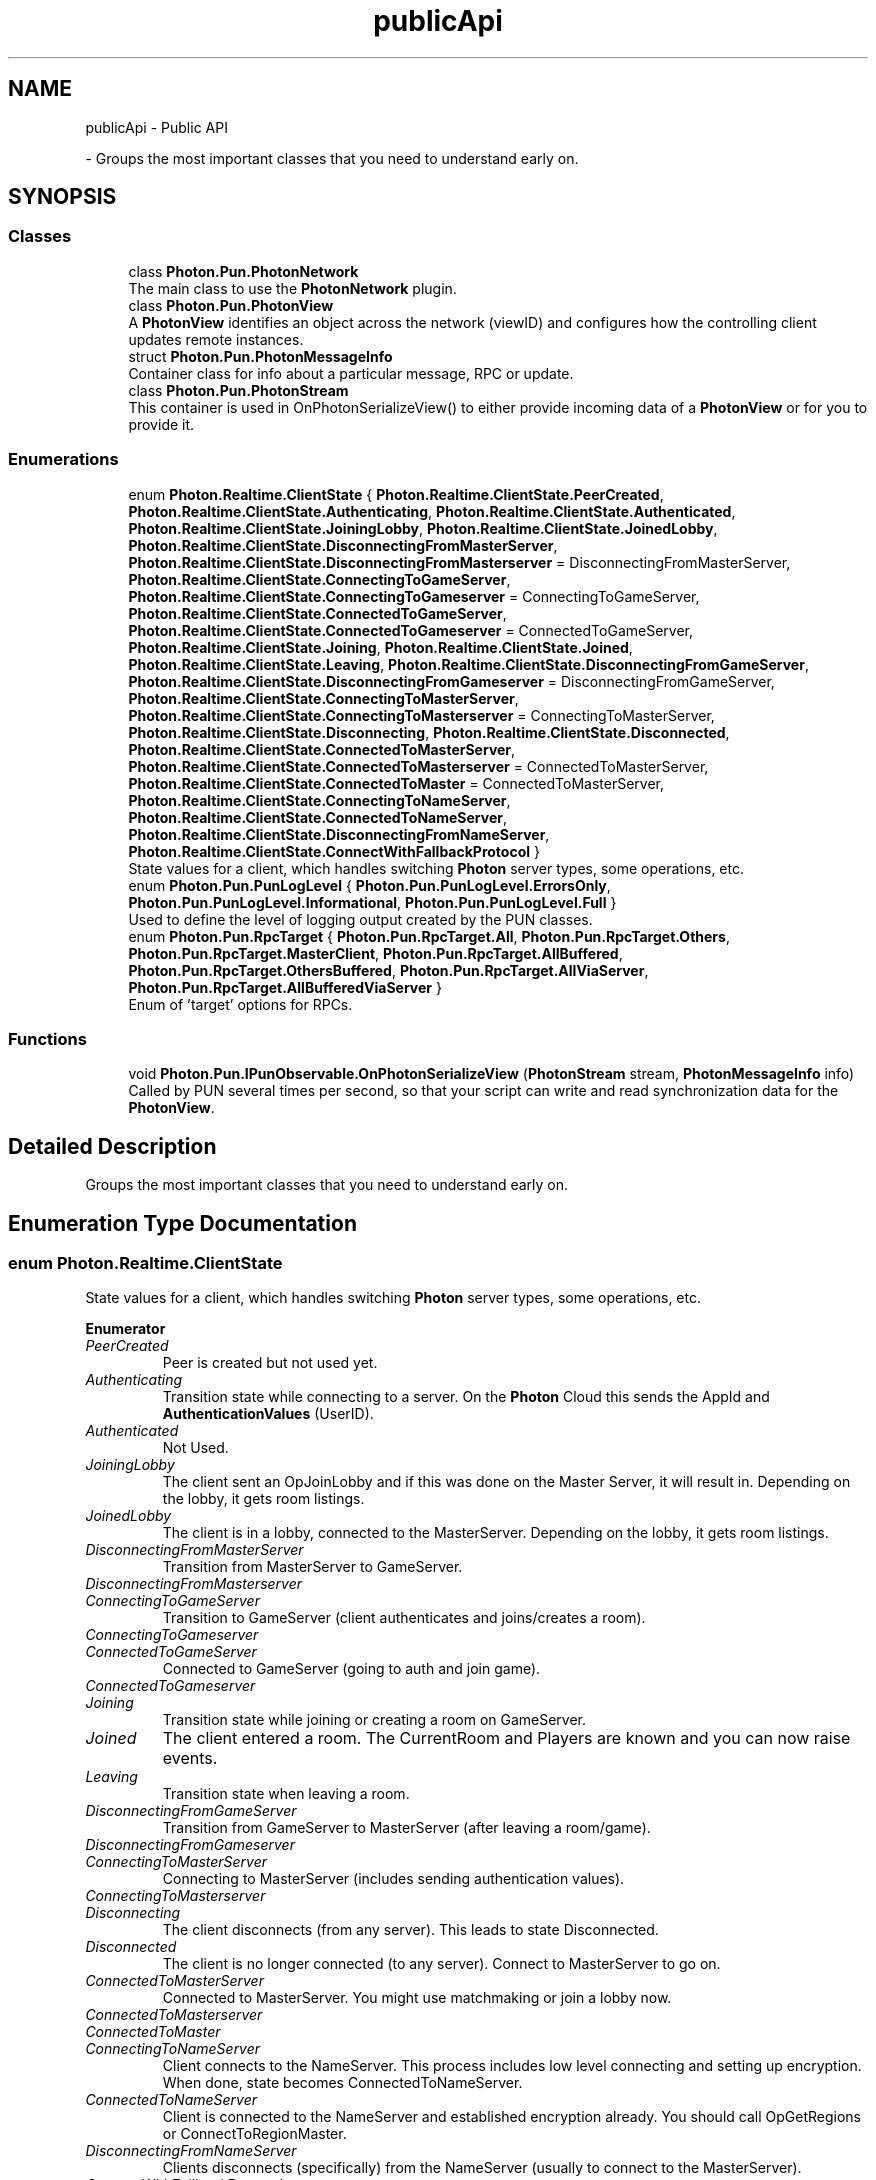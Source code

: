 .TH "publicApi" 3 "Mon Apr 18 2022" "Purrpatrator User manual" \" -*- nroff -*-
.ad l
.nh
.SH NAME
publicApi \- Public API
.PP
 \- Groups the most important classes that you need to understand early on\&.  

.SH SYNOPSIS
.br
.PP
.SS "Classes"

.in +1c
.ti -1c
.RI "class \fBPhoton\&.Pun\&.PhotonNetwork\fP"
.br
.RI "The main class to use the \fBPhotonNetwork\fP plugin\&. "
.ti -1c
.RI "class \fBPhoton\&.Pun\&.PhotonView\fP"
.br
.RI "A \fBPhotonView\fP identifies an object across the network (viewID) and configures how the controlling client updates remote instances\&. "
.ti -1c
.RI "struct \fBPhoton\&.Pun\&.PhotonMessageInfo\fP"
.br
.RI "Container class for info about a particular message, RPC or update\&. "
.ti -1c
.RI "class \fBPhoton\&.Pun\&.PhotonStream\fP"
.br
.RI "This container is used in OnPhotonSerializeView() to either provide incoming data of a \fBPhotonView\fP or for you to provide it\&. "
.in -1c
.SS "Enumerations"

.in +1c
.ti -1c
.RI "enum \fBPhoton\&.Realtime\&.ClientState\fP { \fBPhoton\&.Realtime\&.ClientState\&.PeerCreated\fP, \fBPhoton\&.Realtime\&.ClientState\&.Authenticating\fP, \fBPhoton\&.Realtime\&.ClientState\&.Authenticated\fP, \fBPhoton\&.Realtime\&.ClientState\&.JoiningLobby\fP, \fBPhoton\&.Realtime\&.ClientState\&.JoinedLobby\fP, \fBPhoton\&.Realtime\&.ClientState\&.DisconnectingFromMasterServer\fP, \fBPhoton\&.Realtime\&.ClientState\&.DisconnectingFromMasterserver\fP = DisconnectingFromMasterServer, \fBPhoton\&.Realtime\&.ClientState\&.ConnectingToGameServer\fP, \fBPhoton\&.Realtime\&.ClientState\&.ConnectingToGameserver\fP = ConnectingToGameServer, \fBPhoton\&.Realtime\&.ClientState\&.ConnectedToGameServer\fP, \fBPhoton\&.Realtime\&.ClientState\&.ConnectedToGameserver\fP = ConnectedToGameServer, \fBPhoton\&.Realtime\&.ClientState\&.Joining\fP, \fBPhoton\&.Realtime\&.ClientState\&.Joined\fP, \fBPhoton\&.Realtime\&.ClientState\&.Leaving\fP, \fBPhoton\&.Realtime\&.ClientState\&.DisconnectingFromGameServer\fP, \fBPhoton\&.Realtime\&.ClientState\&.DisconnectingFromGameserver\fP = DisconnectingFromGameServer, \fBPhoton\&.Realtime\&.ClientState\&.ConnectingToMasterServer\fP, \fBPhoton\&.Realtime\&.ClientState\&.ConnectingToMasterserver\fP = ConnectingToMasterServer, \fBPhoton\&.Realtime\&.ClientState\&.Disconnecting\fP, \fBPhoton\&.Realtime\&.ClientState\&.Disconnected\fP, \fBPhoton\&.Realtime\&.ClientState\&.ConnectedToMasterServer\fP, \fBPhoton\&.Realtime\&.ClientState\&.ConnectedToMasterserver\fP = ConnectedToMasterServer, \fBPhoton\&.Realtime\&.ClientState\&.ConnectedToMaster\fP = ConnectedToMasterServer, \fBPhoton\&.Realtime\&.ClientState\&.ConnectingToNameServer\fP, \fBPhoton\&.Realtime\&.ClientState\&.ConnectedToNameServer\fP, \fBPhoton\&.Realtime\&.ClientState\&.DisconnectingFromNameServer\fP, \fBPhoton\&.Realtime\&.ClientState\&.ConnectWithFallbackProtocol\fP }"
.br
.RI "State values for a client, which handles switching \fBPhoton\fP server types, some operations, etc\&. "
.ti -1c
.RI "enum \fBPhoton\&.Pun\&.PunLogLevel\fP { \fBPhoton\&.Pun\&.PunLogLevel\&.ErrorsOnly\fP, \fBPhoton\&.Pun\&.PunLogLevel\&.Informational\fP, \fBPhoton\&.Pun\&.PunLogLevel\&.Full\fP }"
.br
.RI "Used to define the level of logging output created by the PUN classes\&. "
.ti -1c
.RI "enum \fBPhoton\&.Pun\&.RpcTarget\fP { \fBPhoton\&.Pun\&.RpcTarget\&.All\fP, \fBPhoton\&.Pun\&.RpcTarget\&.Others\fP, \fBPhoton\&.Pun\&.RpcTarget\&.MasterClient\fP, \fBPhoton\&.Pun\&.RpcTarget\&.AllBuffered\fP, \fBPhoton\&.Pun\&.RpcTarget\&.OthersBuffered\fP, \fBPhoton\&.Pun\&.RpcTarget\&.AllViaServer\fP, \fBPhoton\&.Pun\&.RpcTarget\&.AllBufferedViaServer\fP }"
.br
.RI "Enum of 'target' options for RPCs\&. "
.in -1c
.SS "Functions"

.in +1c
.ti -1c
.RI "void \fBPhoton\&.Pun\&.IPunObservable\&.OnPhotonSerializeView\fP (\fBPhotonStream\fP stream, \fBPhotonMessageInfo\fP info)"
.br
.RI "Called by PUN several times per second, so that your script can write and read synchronization data for the \fBPhotonView\fP\&. "
.in -1c
.SH "Detailed Description"
.PP 
Groups the most important classes that you need to understand early on\&. 


.SH "Enumeration Type Documentation"
.PP 
.SS "enum \fBPhoton\&.Realtime\&.ClientState\fP"

.PP
State values for a client, which handles switching \fBPhoton\fP server types, some operations, etc\&. 
.PP
\fBEnumerator\fP
.in +1c
.TP
\fB\fIPeerCreated \fP\fP
Peer is created but not used yet\&.
.TP
\fB\fIAuthenticating \fP\fP
Transition state while connecting to a server\&. On the \fBPhoton\fP Cloud this sends the AppId and \fBAuthenticationValues\fP (UserID)\&.
.TP
\fB\fIAuthenticated \fP\fP
Not Used\&.
.TP
\fB\fIJoiningLobby \fP\fP
The client sent an OpJoinLobby and if this was done on the Master Server, it will result in\&. Depending on the lobby, it gets room listings\&.
.TP
\fB\fIJoinedLobby \fP\fP
The client is in a lobby, connected to the MasterServer\&. Depending on the lobby, it gets room listings\&.
.TP
\fB\fIDisconnectingFromMasterServer \fP\fP
Transition from MasterServer to GameServer\&.
.TP
\fB\fIDisconnectingFromMasterserver \fP\fP
.TP
\fB\fIConnectingToGameServer \fP\fP
Transition to GameServer (client authenticates and joins/creates a room)\&.
.TP
\fB\fIConnectingToGameserver \fP\fP
.TP
\fB\fIConnectedToGameServer \fP\fP
Connected to GameServer (going to auth and join game)\&.
.TP
\fB\fIConnectedToGameserver \fP\fP
.TP
\fB\fIJoining \fP\fP
Transition state while joining or creating a room on GameServer\&.
.TP
\fB\fIJoined \fP\fP
The client entered a room\&. The CurrentRoom and Players are known and you can now raise events\&.
.TP
\fB\fILeaving \fP\fP
Transition state when leaving a room\&.
.TP
\fB\fIDisconnectingFromGameServer \fP\fP
Transition from GameServer to MasterServer (after leaving a room/game)\&.
.TP
\fB\fIDisconnectingFromGameserver \fP\fP
.TP
\fB\fIConnectingToMasterServer \fP\fP
Connecting to MasterServer (includes sending authentication values)\&.
.TP
\fB\fIConnectingToMasterserver \fP\fP
.TP
\fB\fIDisconnecting \fP\fP
The client disconnects (from any server)\&. This leads to state Disconnected\&.
.TP
\fB\fIDisconnected \fP\fP
The client is no longer connected (to any server)\&. Connect to MasterServer to go on\&.
.TP
\fB\fIConnectedToMasterServer \fP\fP
Connected to MasterServer\&. You might use matchmaking or join a lobby now\&.
.TP
\fB\fIConnectedToMasterserver \fP\fP
.TP
\fB\fIConnectedToMaster \fP\fP
.TP
\fB\fIConnectingToNameServer \fP\fP
Client connects to the NameServer\&. This process includes low level connecting and setting up encryption\&. When done, state becomes ConnectedToNameServer\&.
.TP
\fB\fIConnectedToNameServer \fP\fP
Client is connected to the NameServer and established encryption already\&. You should call OpGetRegions or ConnectToRegionMaster\&.
.TP
\fB\fIDisconnectingFromNameServer \fP\fP
Clients disconnects (specifically) from the NameServer (usually to connect to the MasterServer)\&.
.TP
\fB\fIConnectWithFallbackProtocol \fP\fP
Client was unable to connect to Name Server and will attempt to connect with an alternative network protocol (TCP)\&.
.PP
Definition at line \fB41\fP of file \fBLoadBalancingClient\&.cs\fP\&.
.SS "enum \fBPhoton\&.Pun\&.PunLogLevel\fP"

.PP
Used to define the level of logging output created by the PUN classes\&. Either log errors, info (some more) or full\&.
.PP
\fBEnumerator\fP
.in +1c
.TP
\fB\fIErrorsOnly \fP\fP
Show only errors\&. Minimal output\&. Note: Some might be 'runtime errors' which you have to expect\&.
.TP
\fB\fIInformational \fP\fP
Logs some of the workflow, calls and results\&.
.TP
\fB\fIFull \fP\fP
Every available log call gets into the console/log\&. Only use for debugging\&.
.PP
Definition at line \fB21\fP of file \fBEnums\&.cs\fP\&.
.SS "enum \fBPhoton\&.Pun\&.RpcTarget\fP"

.PP
Enum of 'target' options for RPCs\&. These define which remote clients get your RPC call\&. 
.PP
\fBEnumerator\fP
.in +1c
.TP
\fB\fIAll \fP\fP
Sends the RPC to everyone else and executes it immediately on this client\&. Player who join later will not execute this RPC\&.
.TP
\fB\fIOthers \fP\fP
Sends the RPC to everyone else\&. This client does not execute the RPC\&. Player who join later will not execute this RPC\&.
.TP
\fB\fIMasterClient \fP\fP
Sends the RPC to MasterClient only\&. Careful: The MasterClient might disconnect before it executes the RPC and that might cause dropped RPCs\&.
.TP
\fB\fIAllBuffered \fP\fP
Sends the RPC to everyone else and executes it immediately on this client\&. New players get the RPC when they join as it's buffered (until this client leaves)\&.
.TP
\fB\fIOthersBuffered \fP\fP
Sends the RPC to everyone\&. This client does not execute the RPC\&. New players get the RPC when they join as it's buffered (until this client leaves)\&.
.TP
\fB\fIAllViaServer \fP\fP
Sends the RPC to everyone (including this client) through the server\&. This client executes the RPC like any other when it received it from the server\&. Benefit: The server's order of sending the RPCs is the same on all clients\&. 
.TP
\fB\fIAllBufferedViaServer \fP\fP
Sends the RPC to everyone (including this client) through the server and buffers it for players joining later\&. This client executes the RPC like any other when it received it from the server\&. Benefit: The server's order of sending the RPCs is the same on all clients\&. 
.PP
Definition at line \fB36\fP of file \fBEnums\&.cs\fP\&.
.SH "Function Documentation"
.PP 
.SS "void Photon\&.Pun\&.IPunObservable\&.OnPhotonSerializeView (\fBPhotonStream\fP stream, \fBPhotonMessageInfo\fP info)"

.PP
Called by PUN several times per second, so that your script can write and read synchronization data for the \fBPhotonView\fP\&. This method will be called in scripts that are assigned as Observed component of a \fBPhotonView\fP\&.
.br
 \fBPhotonNetwork\&.SerializationRate\fP affects how often this method is called\&.
.br
 \fBPhotonNetwork\&.SendRate\fP affects how often packages are sent by this client\&.
.br
.PP
Implementing this method, you can customize which data a \fBPhotonView\fP regularly synchronizes\&. Your code defines what is being sent (content) and how your data is used by receiving clients\&.
.PP
Unlike other callbacks, \fIOnPhotonSerializeView only gets called when it is assigned to a \fBPhotonView\fP\fP as PhotonView\&.observed script\&.
.PP
To make use of this method, the \fBPhotonStream\fP is essential\&. It will be in 'writing' mode' on the
client that controls a PhotonView (PhotonStream\&.IsWriting == true) and in 'reading mode' on the
remote clients that just receive that the controlling client sends\&.

If you skip writing any value into the stream, PUN will skip the update\&. Used carefully, this can
conserve bandwidth and messages (which have a limit per room/second)\&.

Note that OnPhotonSerializeView is not called on remote clients when the sender does not send
any update\&. This can't be used as 'x-times per second Update()"\&. 
.PP
Implemented in \fBTimerScript\fP, \fBBreakableFurniture\fP, \fBPhoton\&.Pun\&.PhotonAnimatorView\fP, \fBPhoton\&.Pun\&.PhotonRigidbody2DView\fP, \fBPhoton\&.Pun\&.PhotonRigidbodyView\fP, \fBPhoton\&.Pun\&.PhotonTransformView\fP, \fBPhoton\&.Pun\&.PhotonTransformViewClassic\fP, \fBPhoton\&.Pun\&.Demo\&.PunBasics\&.PlayerManager\fP, \fBPhoton\&.Pun\&.UtilityScripts\&.CullingHandler\fP, and \fBPhoton\&.Pun\&.UtilityScripts\&.SmoothSyncMovement\fP\&.
.SH "Author"
.PP 
Generated automatically by Doxygen for Purrpatrator User manual from the source code\&.
